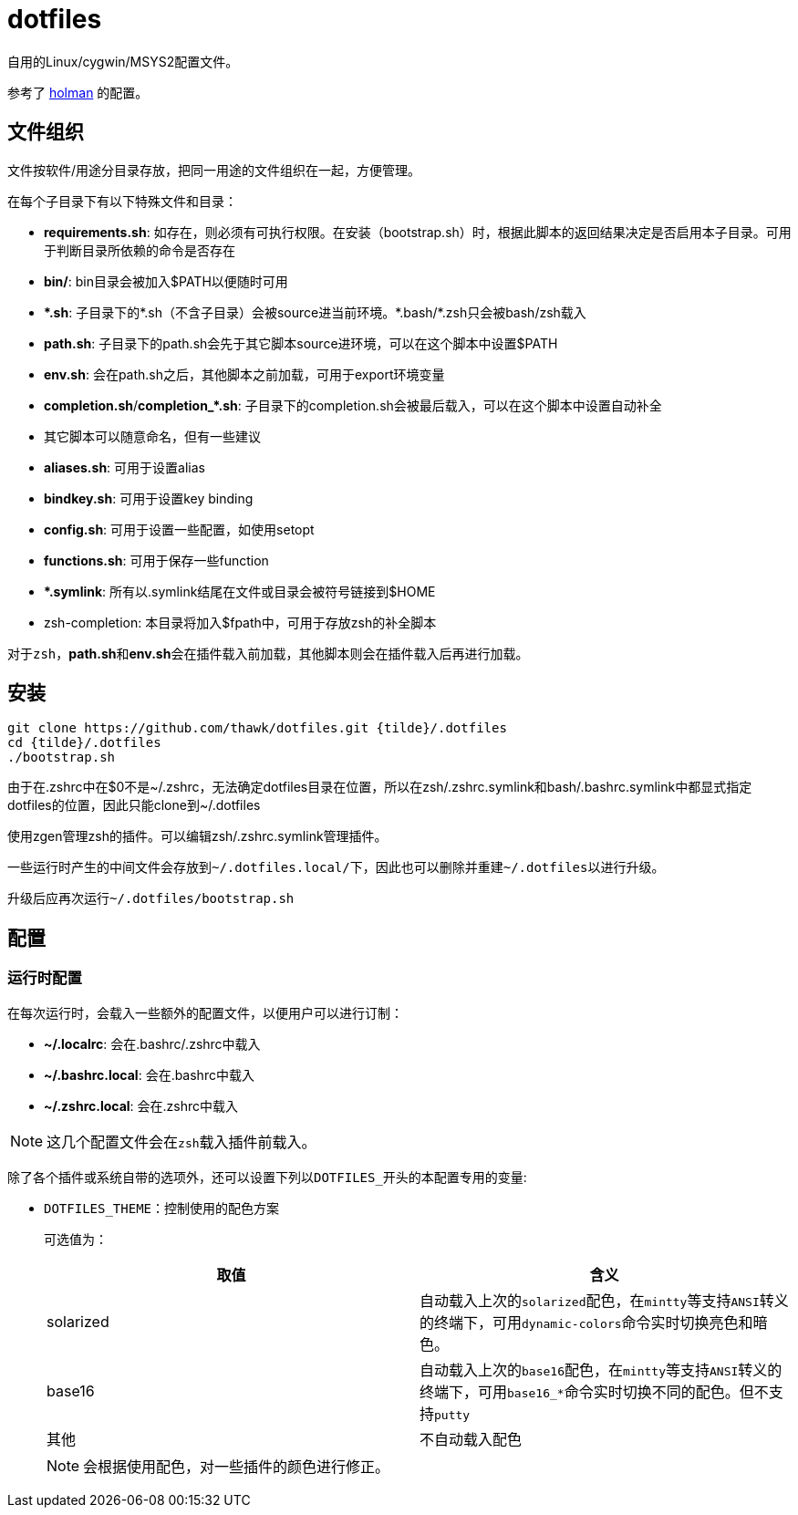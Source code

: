 = dotfiles

自用的Linux/cygwin/MSYS2配置文件。

参考了 link:https://github.com/holman/dotfiles[holman] 的配置。

== 文件组织

文件按软件/用途分目录存放，把同一用途的文件组织在一起，方便管理。

在每个子目录下有以下特殊文件和目录：

- **requirements.sh**: 如存在，则必须有可执行权限。在安装（bootstrap.sh）时，根据此脚本的返回结果决定是否启用本子目录。可用于判断目录所依赖的命令是否存在
- **bin/**: bin目录会被加入$PATH以便随时可用
- **{asterisk}.sh**: 子目录下的{asterisk}.sh（不含子目录）会被source进当前环境。{asterisk}.bash/{asterisk}.zsh只会被bash/zsh载入
    - **path.sh**: 子目录下的path.sh会先于其它脚本source进环境，可以在这个脚本中设置$PATH
    - **env.sh**: 会在path.sh之后，其他脚本之前加载，可用于export环境变量
    - **completion.sh**/**completion_{asterisk}.sh**: 子目录下的completion.sh会被最后载入，可以在这个脚本中设置自动补全
    - 其它脚本可以随意命名，但有一些建议
        - **aliases.sh**: 可用于设置alias
        - **bindkey.sh**: 可用于设置key binding
        - **config.sh**: 可用于设置一些配置，如使用setopt
        - **functions.sh**: 可用于保存一些function
- **{asterisk}.symlink**: 所有以.symlink结尾在文件或目录会被符号链接到$HOME
- zsh-completion: 本目录将加入$fpath中，可用于存放zsh的补全脚本

对于``zsh``，**path.sh**和**env.sh**会在插件载入前加载，其他脚本则会在插件载入后再进行加载。

== 安装

[source,sh]
----
git clone https://github.com/thawk/dotfiles.git {tilde}/.dotfiles
cd {tilde}/.dotfiles
./bootstrap.sh
----

由于在.zshrc中在$0不是{tilde}/.zshrc，无法确定dotfiles目录在位置，所以在zsh/.zshrc.symlink和bash/.bashrc.symlink中都显式指定dotfiles的位置，因此只能clone到{tilde}/.dotfiles

使用zgen管理zsh的插件。可以编辑zsh/.zshrc.symlink管理插件。

一些运行时产生的中间文件会存放到``{tilde}/.dotfiles.local/``下，因此也可以删除并重建``{tilde}/.dotfiles``以进行升级。

升级后应再次运行``{tilde}/.dotfiles/bootstrap.sh``

== 配置

// === 安装时配置
//
// 在运行``bootstrap.sh``时，会从``{tilde}/.dotfilesrc``中读取配置，以便对插件的使用进行订制。
//
// ``.dotfilesrc``为SHELL脚本，暴露若干以``DOTFILES_``开始的变量，可用配置如下：

=== 运行时配置

在每次运行时，会载入一些额外的配置文件，以便用户可以进行订制：

- **{tilde}/.localrc**: 会在.bashrc/.zshrc中载入
- **{tilde}/.bashrc.local**: 会在.bashrc中载入
- **{tilde}/.zshrc.local**: 会在.zshrc中载入

NOTE: 这几个配置文件会在``zsh``载入插件前载入。

除了各个插件或系统自带的选项外，还可以设置下列以``DOTFILES_``开头的本配置专用的变量:

* ``DOTFILES_THEME``：控制使用的配色方案
+
可选值为：
+
[cols="2*", options="header"]
|===
| 取值      | 含义
| solarized | 自动载入上次的``solarized``配色，在``mintty``等支持``ANSI``转义的终端下，可用``dynamic-colors``命令实时切换亮色和暗色。
| base16    | 自动载入上次的``base16``配色，在``mintty``等支持``ANSI``转义的终端下，可用``base16_*``命令实时切换不同的配色。但不支持``putty``
| 其他      | 不自动载入配色
|===
+
NOTE: 会根据使用配色，对一些插件的颜色进行修正。


